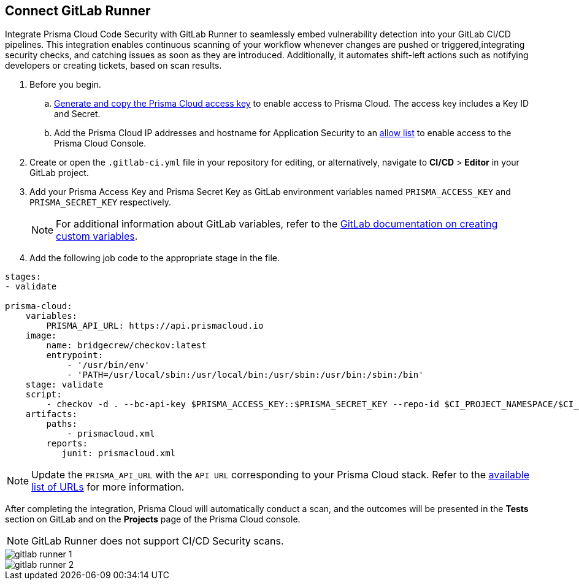 :topic_type: task

[.task]
== Connect GitLab Runner

Integrate Prisma Cloud Code Security with GitLab Runner to seamlessly embed vulnerability detection into your GitLab CI/CD pipelines. This integration enables continuous scanning of your workflow whenever changes are pushed or triggered,integrating security checks, and catching issues as soon as they are introduced. Additionally, it automates shift-left actions such as notifying developers or creating tickets, based on scan results.

[.procedure]

. Before you begin.
.. xref:../../../../administration/create-access-keys.adoc[Generate and copy the Prisma Cloud access key] to enable access to Prisma Cloud. The access key includes a Key ID and Secret.
.. Add the Prisma Cloud IP addresses and hostname for Application Security to an xref:../../../../get-started/console-prerequisites.adoc[allow list] to enable access to the Prisma Cloud Console. 
. Create or open the `.gitlab-ci.yml` file in your repository for editing, or alternatively, navigate to *CI/CD* > *Editor* in your GitLab project.
. Add your Prisma Access Key and Prisma Secret Key as GitLab environment variables named `PRISMA_ACCESS_KEY` and `PRISMA_SECRET_KEY` respectively.
+
NOTE: For additional information about GitLab variables, refer to the https://docs.gitlab.com/ee/ci/variables/#create-a-custom-variable-in-the-ui[GitLab documentation on creating custom variables].
. Add the following job code to the appropriate stage in the file.

[source,yaml]
----
stages:
- validate

prisma-cloud:
    variables:
        PRISMA_API_URL: https://api.prismacloud.io
    image:
        name: bridgecrew/checkov:latest
        entrypoint:
            - '/usr/bin/env'
            - 'PATH=/usr/local/sbin:/usr/local/bin:/usr/sbin:/usr/bin:/sbin:/bin'
    stage: validate
    script:
        - checkov -d . --bc-api-key $PRISMA_ACCESS_KEY::$PRISMA_SECRET_KEY --repo-id $CI_PROJECT_NAMESPACE/$CI_PROJECT_NAME --branch $CI_COMMIT_REF_NAME --use-enforcement-rules -o cli -o junitxml --output-file-path console,prismacloud.xml
    artifacts:
        paths:
            - prismacloud.xml
        reports:
           junit: prismacloud.xml 
----

NOTE: Update the `PRISMA_API_URL` with the `API URL` corresponding to your Prisma Cloud stack. Refer to the  xref:../../../../get-started/console-prerequisites.adoc[available list of URLs] for more information. 

After completing the integration, Prisma Cloud will automatically conduct a scan, and the outcomes will be presented in the *Tests* section on GitLab and on the *Projects* page of the Prisma Cloud console. 

NOTE: GitLab Runner does not support CI/CD Security scans.

image::application-security/gitlab-runner-1.png[]

image::application-security/gitlab-runner-2.png[]
